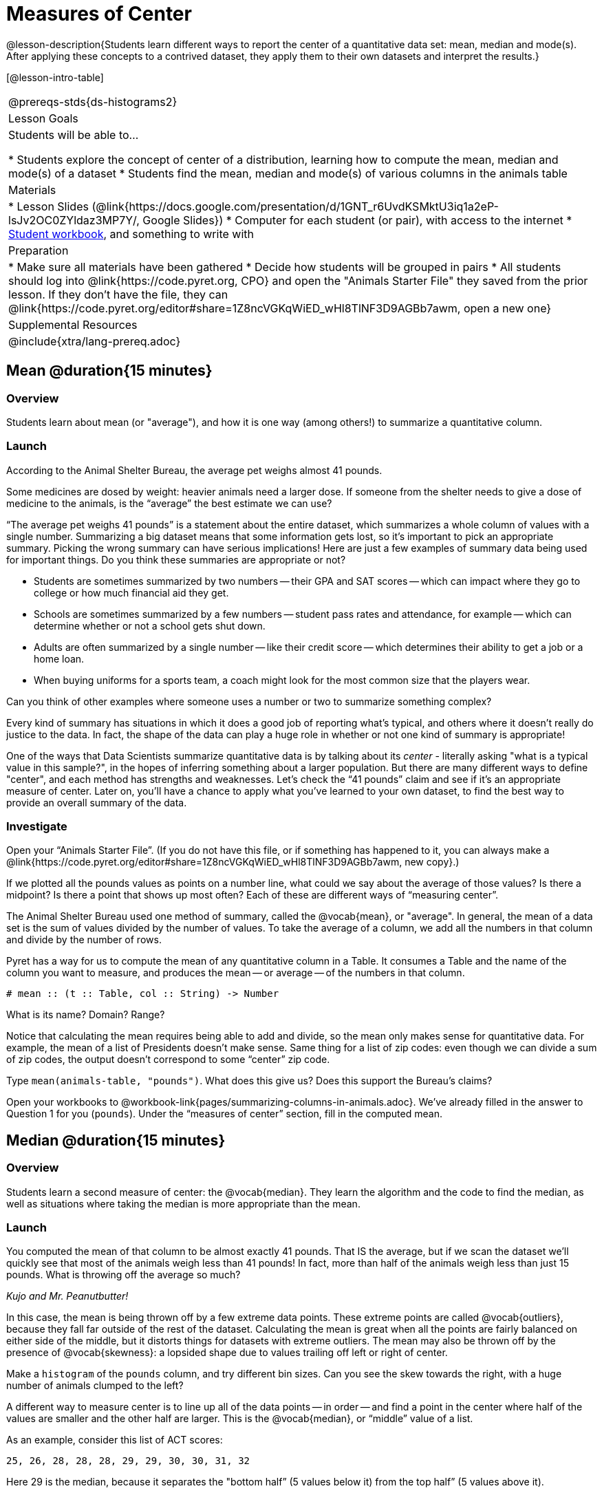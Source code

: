 = Measures of Center

@lesson-description{Students learn different ways to report the center of a quantitative data set: mean, median and mode(s). After applying these concepts to a contrived dataset, they apply them to their own datasets and interpret the results.}

[@lesson-intro-table]
|===
@prereqs-stds{ds-histograms2}
| Lesson Goals
| Students will be able to...

* Students explore the concept of center of a distribution, learning how to compute the mean, median and mode(s) of a dataset
* Students find the mean, median and mode(s) of various columns in the animals table

| Materials
|
* Lesson Slides (@link{https://docs.google.com/presentation/d/1GNT_r6UvdKSMktU3iq1a2eP-lsJv2OC0ZYldaz3MP7Y/, Google Slides})
* Computer for each student (or pair), with access to the internet
* link:{pathwayrootdir}/workbook/workbook.pdf[Student workbook], and something to write with

| Preparation
|
* Make sure all materials have been gathered
* Decide how students will be grouped in pairs
* All students should log into @link{https://code.pyret.org, CPO} and open the "Animals Starter File" they saved from the prior lesson. If they don't have the file, they can @link{https://code.pyret.org/editor#share=1Z8ncVGKqWiED_wHl8TlNF3D9AGBb7awm, open a new one}

| Supplemental Resources
|

@include{xtra/lang-prereq.adoc}
|===

== Mean @duration{15 minutes}

=== Overview
Students learn about mean (or "average"), and how it is one way (among others!) to summarize a quantitative column.

=== Launch
[.lesson-point]
According to the Animal Shelter Bureau, the average pet weighs almost 41 pounds.

Some medicines are dosed by weight: heavier animals need a larger dose. If someone from the shelter needs to give a dose of medicine to the animals, is the “average” the best estimate we can use?

“The average pet weighs 41 pounds” is a statement about the entire dataset, which summarizes a whole column of values with a single number. Summarizing a big dataset means that some information gets lost, so it’s important to pick an appropriate summary. Picking the wrong summary can have serious implications! Here are just a few examples of summary data being used for important things. Do you think these summaries are appropriate or not?

- Students are sometimes summarized by two numbers -- their GPA and SAT scores -- which can impact where they go to college or how much financial aid they get.
- Schools are sometimes summarized by a few numbers -- student pass rates and attendance, for example -- which can determine whether or not a school gets shut down.
- Adults are often summarized by a single number -- like their credit score -- which determines their ability to get a job or a home loan.
- When buying uniforms for a sports team, a coach might look for the most common size that the players wear.

[.lesson-instruction]
Can you think of other examples where someone uses a number or two to summarize something complex?

Every kind of summary has situations in which it does a good job of reporting what’s typical, and others where it doesn’t really do justice to the data. In fact, the shape of the data can play a huge role in whether or not one kind of summary is appropriate!

One of the ways that Data Scientists summarize quantitative data is by talking about its _center_ - literally asking "what is a typical value in this sample?", in the hopes of inferring something about a larger population.  But there are many different ways to define "center", and each method has strengths and weaknesses. Let’s check the “41 pounds” claim and see if it’s an appropriate measure of center. Later on, you’ll have a chance to apply what you’ve learned to your own dataset, to find the best way to provide an overall summary of the data.

=== Investigate

[.lesson-instruction]
Open your “Animals Starter File”. (If you do not have this file, or if something has happened to it, you can always make a @link{https://code.pyret.org/editor#share=1Z8ncVGKqWiED_wHl8TlNF3D9AGBb7awm, new copy}.)

If we plotted all the pounds values as points on a number line, what could we say about the average of those values? Is there a midpoint? Is there a point that shows up most often? Each of these are different ways of “measuring center”.

The Animal Shelter Bureau used one method of summary, called the @vocab{mean}, or "average". In general, the mean of a data set is the sum of values divided by the number of values. To take the average of a column, we add all the numbers in that column and divide by the number of rows.

Pyret has a way for us to compute the mean of any quantitative column in a Table. It consumes a Table and the name of the column you want to measure, and produces the mean -- or average -- of the numbers in that column.

----
# mean :: (t :: Table, col :: String) -> Number
----

[.lesson-instruction]
What is its name? Domain? Range?

Notice that calculating the mean requires being able to add and divide, so the mean only makes sense for quantitative data. For example, the mean of a list of Presidents doesn’t make sense. Same thing for a list of zip codes: even though we can divide a sum of zip codes, the output doesn’t correspond to some “center” zip code.

Type `mean(animals-table, "pounds")`. What does this give us?
Does this support the Bureau’s claims?

[.lesson-instruction]
Open your workbooks to @workbook-link{pages/summarizing-columns-in-animals.adoc}. We’ve already filled in the answer to Question 1 for you (`pounds`). Under the “measures of center” section, fill in the computed mean.

== Median @duration{15 minutes}

=== Overview 
Students learn a second measure of center: the @vocab{median}. They learn the algorithm and the code to find the median, as well as situations where taking the median is more appropriate than the mean.

=== Launch
You computed the mean of that column to be almost exactly 41 pounds. That IS the average, but if we scan the dataset we'll quickly see that most of the animals weigh less than 41 pounds! In fact, more than half of the animals weigh less than just 15 pounds. What is throwing off the average so much?

_Kujo and Mr. Peanutbutter!_

In this case, the mean is being thrown off by a few extreme data points. These extreme points are called @vocab{outliers}, because they fall far outside of the rest of the dataset. Calculating the mean is great when all the points are fairly balanced on either side of the middle, but it distorts things for datasets with extreme outliers. The mean may also be thrown off by the presence of @vocab{skewness}: a lopsided shape due to values trailing off left or right of center.

[.lesson-instruction]
Make a `histogram` of the `pounds` column, and try different bin sizes. Can you see the skew towards the right, with a huge number of animals clumped to the left?

A different way to measure center is to line up all of the data points -- in order -- and find a point in the center where half of the values are smaller and the other half are larger. This is the @vocab{median}, or “middle” value of a list.

As an example, consider this list of ACT scores:

  25, 26, 28, 28, 28, 29, 29, 30, 30, 31, 32

Here 29 is the median, because it separates the "bottom half” (5 values below it) from the top half” (5 values above it).

The algorithm for finding the median of a quantitative column is:

. Sort the numbers (we did this for you in the above example).
. Cross out the highest number.
. Cross out the lowest number.
. Repeat until there is only one number left. If there are two numbers left at the end, take the _mean_ of those numbers.

=== Investigate
[.lesson-instruction]
* Pyret has a function to compute the median of a list as well. Find the contract in your contracts page.
* Compute the median for the `pounds` column in the Animals Dataset, and add this to @workbook-link{pages/summarizing-columns-in-animals.adoc}. 
* Is it different than the mean? 
* What can we conclude when the mean is so much greater than the median? 
* For practice, compute the mean and median for the weeks and age columns.

=== Synthesize
By looking at the histogram, we can develop an intuition for whether it's probably better to use the mean or median. Pronounced left skewness and/or low outliers can pull the mean down below the median, while right skewness and/or high outliers can pull it up. Either way, such shapes distort the mean as a measure of what’s typical for the data set. Data scientists generally prefer to use the mean as their measure of center, because it contains information from every single data value. However, if a data set has substantial skewness or outliers, they use median to report the center .


== Modes @duration{25 minutes}

=== Overview
Students learn about the mode(s) of a dataset, how to compute the mode, and when it is appropriate to use this as a measure of center.

=== Launch
The third measure of center is called the @vocab{mode} of a dataset. The @vocab{mode} of a data set is the value that appears _most often_. Median and Mean always produce one number, but if two or more values are equally common, there can be more than one mode. If all values are equally common, then there is no mode at all! Often there will be just one mode in the list of most common values: many data sets are what we call “unimodal”. But sometimes there are exceptions! Consider the following three datasets:

  1, 2, 3, 4
  1, 2, 2, 3, 4
  1, 1, 2, 3, 4, 4

- The first dataset has _no mode at all!_
- The mode of the second data set is 2, since 2 appears more than any other number.
- The modes (plural!) of the last data set are 1 and 4, because 1 and 4 both appear more often than any other element, and because they appear equally often.

Mode is rarely used to summarize quantitative data. It is very common as a summary of _categorical_ data, telling us which category occurs most often.

In Pyret, the mode(s) are calculated by the modes function, which consumes a Table and the name of the column you want to measure, and produces a _List_ of Numbers.

----
# modes :: (t :: Table, col :: String) -> List<Number>
----

=== Investigate
[.lesson-instruction]
Compute the `modes` of the `pounds` column, and add it to @workbook-link{pages/summarizing-columns-in-animals.adoc}. What did you get? 

=== Synthesize
The most common number of pounds an animal weighs is 6.5! That’s well below our mean and even our median, which is further evidence of outliers or skewness.

At this point, we have a lot of evidence that suggests the Bureau’s use of “mean” to summarize animal weights isn’t ideal. Our mean weight agrees with their findings, but we have three reasons to suspect that @vocab{mean} isn’t the best value to use:

- The median is only 13.4 pounds.
- The mode of our dataset is only 6.5 pounds, which suggests a cluster of animals that weigh less than one-sixth the mean.
- When viewed as a histogram, we can see the right skewness and high outliers in the dataset. Mean is sensitive to datasets with skewness and/or outliers.

== Closing
The Animal Shelter Bureau started with a fact: the mean weight _is_ about 41 pounds. But then they reported a conclusion without checking to see if that was the best summary statistic to look at. As Data Scientists, we had to look deeper into the data to find out whether or not to settle for the Bureau’s summary. This is why using tools like histograms that show shape can be so important when deciding on a summary tool.

_“In 2003, the average American family earned $43,000 a year -- well above the poverty line! Therefore very few Americans were living in poverty."_ 

Do you trust this statement? Why or why not? Consider how many policies or laws are informed by statistics like this! Knowing about measures of center helps us see through misleading statements.

You now have three different ways to measure center in a dataset. But how do you know which one to use? Depending on the shape of the dataset, a measure could be really useful or totally misleading! Here are some guidelines for when to use one measurement over the other:

- If the data is doesn’t show much skewness or have outliers, @vocab{mean} is the best summary because it incorporates information from every value.
- If the data has noticeable outliers or skewness, @vocab{median} gives a better summary of center than the mean.
- If there are very few possible values, such as AP Scores (1–5), the @vocab{mode} could be a useful way to summarize the data set.

== Exercises
@exercise-link{pages/critiquing-findings.adoc, Critiquing Findings}